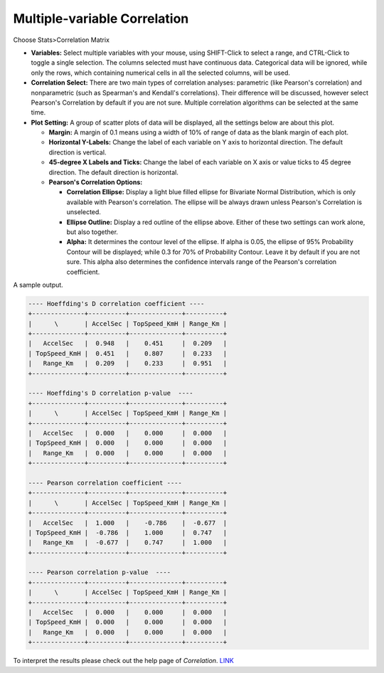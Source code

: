 Multiple-variable Correlation
=============================

Choose Stats>Correlation Matrix

.. image:: images/multi_cor1.png
   :align: center

- **Variables:** Select multiple variables with your mouse, using SHIFT-Click to select a range, and CTRL-Click to toggle a single selection. The columns selected must have continuous data. Categorical data will be ignored, while only the rows, which containing numerical cells in all the selected columns, will be used.

- **Correlation Select:**  There are two main types of correlation analyses: parametric (like Pearson's correlation) and nonparametric (such as Spearman's and Kendall's correlations). Their difference will be discussed, however select Pearson's Correlation by default if you are not sure. Multiple correlation algorithms can be selected at the same time.


- **Plot Setting:** A group of scatter plots of data will be displayed, all the settings below are about this plot. 

  - **Margin:** A margin of 0.1 means using a width of 10% of range of data as the blank margin of each plot.
  - **Horizontal Y-Labels:** Change the label of each variable on Y axis to horizontal direction. The default direction is vertical. 
  - **45-degree X Labels and Ticks:** Change the label of each variable on X axis or value ticks to 45 degree direction. The default direction is horizontal.
  - **Pearson's Correlation Options:**

    - **Correlation Ellipse:** Display a light blue filled ellipse for Bivariate Normal Distribution, which is only available with Pearson's correlation. The ellipse will be always drawn unless Pearson's Correlation is unselected. 
    - **Ellipse Outline:** Display a red outline of the ellipse above. Either of these two settings can work alone, but also together.
    - **Alpha:** It determines the contour level of the ellipse. If alpha is 0.05, the ellipse of 95% Probability Contour will be displayed; while 0.3 for 70% of Probability Contour. Leave it by default if you are not sure. This alpha also determines the confidence intervals range of the Pearson's correlation coefficient.

A sample output. 

.. image:: images/multi_cor2.png
   :align: center

.. code-block:: none

   ---- Hoeffding's D correlation coefficient ----
   +--------------+----------+--------------+----------+
   |      \       | AccelSec | TopSpeed_KmH | Range_Km |
   +--------------+----------+--------------+----------+
   |   AccelSec   |  0.948   |    0.451     |  0.209   |
   | TopSpeed_KmH |  0.451   |    0.807     |  0.233   |
   |   Range_Km   |  0.209   |    0.233     |  0.951   |
   +--------------+----------+--------------+----------+
   
   ---- Hoeffding's D correlation p-value  ----
   +--------------+----------+--------------+----------+
   |      \       | AccelSec | TopSpeed_KmH | Range_Km |
   +--------------+----------+--------------+----------+
   |   AccelSec   |  0.000   |    0.000     |  0.000   |
   | TopSpeed_KmH |  0.000   |    0.000     |  0.000   |
   |   Range_Km   |  0.000   |    0.000     |  0.000   |
   +--------------+----------+--------------+----------+
   
   ---- Pearson correlation coefficient ----
   +--------------+----------+--------------+----------+
   |      \       | AccelSec | TopSpeed_KmH | Range_Km |
   +--------------+----------+--------------+----------+
   |   AccelSec   |  1.000   |    -0.786    |  -0.677  |
   | TopSpeed_KmH |  -0.786  |    1.000     |  0.747   |
   |   Range_Km   |  -0.677  |    0.747     |  1.000   |
   +--------------+----------+--------------+----------+
   
   ---- Pearson correlation p-value  ----
   +--------------+----------+--------------+----------+
   |      \       | AccelSec | TopSpeed_KmH | Range_Km |
   +--------------+----------+--------------+----------+
   |   AccelSec   |  0.000   |    0.000     |  0.000   |
   | TopSpeed_KmH |  0.000   |    0.000     |  0.000   |
   |   Range_Km   |  0.000   |    0.000     |  0.000   |
   +--------------+----------+--------------+----------+
  
To interpret the results please check out the help page of `Correlation`. `LINK <https://minijmp.readthedocs.io/en/latest/usage/cor.html>`_

